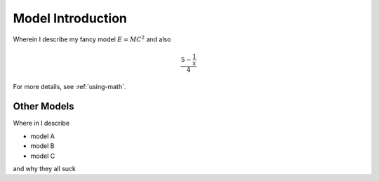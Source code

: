 .. _model-introduction:

******************
Model Introduction
******************

Wherein I describe my fancy model  :math:`E=MC^2`
and also

.. math::

    \frac{5 - \frac{1}{x}}{4}

For more details, see :ref:`using-math`.

.. _other-models:

Other Models
============

Where in I describe

* model A

* model B

* model C

and why they all suck

